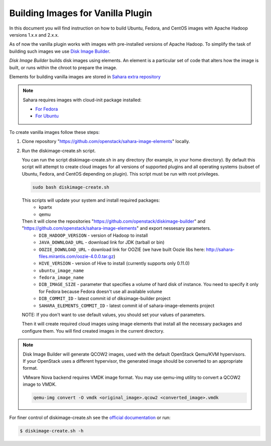 .. _diskimage-builder-label:

Building Images for Vanilla Plugin
==================================

In this document you will find instruction on how to build Ubuntu, Fedora, and
CentOS images with Apache Hadoop versions 1.x.x and 2.x.x.

As of now the vanilla plugin works with images with pre-installed versions of
Apache Hadoop. To simplify the task of building such images we use
`Disk Image Builder <https://github.com/openstack/diskimage-builder>`_.

`Disk Image Builder` builds disk images using elements. An element is a
particular set of code that alters how the image is built, or runs within the
chroot to prepare the image.

Elements for building vanilla images are stored in
`Sahara extra repository <https://github.com/openstack/sahara-image-elements>`_

.. note::

   Sahara requires images with cloud-init package installed:

   * `For Fedora <http://pkgs.fedoraproject.org/cgit/cloud-init.git/>`_
   * `For Ubuntu <http://packages.ubuntu.com/precise/cloud-init>`_

To create vanilla images follow these steps:

1. Clone repository "https://github.com/openstack/sahara-image-elements" locally.

2. Run the diskimage-create.sh script.

   You can run the script diskimage-create.sh in any directory (for example, in
   your home directory). By default this script will attempt to create cloud
   images for all versions of supported plugins and all operating systems
   (subset of Ubuntu, Fedora, and CentOS depending on plugin). This script
   must be run with root privileges.

   .. sourcecode:: console

      sudo bash diskimage-create.sh

   This scripts will update your system and install required packages:
        * kpartx
        * qemu
   Then it will clone the repositories "https://github.com/openstack/diskimage-builder" and "https://github.com/openstack/sahara-image-elements" and export nessesary parameters.
        * ``DIB_HADOOP_VERSION`` - version of Hadoop to install
        * ``JAVA_DOWNLOAD_URL`` - download link for JDK (tarball or bin)
        * ``OOZIE_DOWNLOAD_URL`` - download link for OOZIE (we have built
          Oozie libs here: http://sahara-files.mirantis.com/oozie-4.0.0.tar.gz)
        * ``HIVE_VERSION`` - version of Hive to install (currently supports only 0.11.0)
        * ``ubuntu_image_name``
        * ``fedora_image_name``
        * ``DIB_IMAGE_SIZE`` - parameter that specifies a volume of hard disk of
          instance. You need to specify it only for Fedora because Fedora doesn't use all available volume
        * ``DIB_COMMIT_ID`` - latest commit id of diksimage-builder project
        * ``SAHARA_ELEMENTS_COMMIT_ID`` - latest commit id of sahara-image-elements project

   NOTE: If you don't want to use default values, you should set your values of parameters.

   Then it will create required cloud images using image elements that install
   all the necessary packages and configure them. You will find created images in
   the current directory.

.. note::

    Disk Image Builder will generate QCOW2 images, used with the default
    OpenStack Qemu/KVM hypervisors. If your OpenStack uses a different
    hypervisor, the generated image should be converted to an appropriate format.

    VMware Nova backend requires VMDK image format. You may use qemu-img
    utility to convert a QCOW2 image to VMDK.

    .. sourcecode:: console

        qemu-img convert -O vmdk <original_image>.qcow2 <converted_image>.vmdk


For finer control of diskimage-create.sh see the `official documentation
<https://github.com/openstack/sahara-image-elements/blob/master/diskimage-create/README.rst>`_
or run:

.. sourcecode:: console

   $ diskimage-create.sh -h
